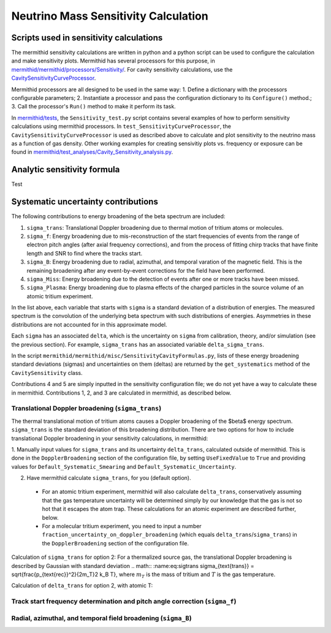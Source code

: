 ------------------
Neutrino Mass Sensitivity Calculation
------------------


Scripts used in sensitivity calculations
----------------------------------

The mermithid sensitivity calculations are written in python and a python script can be used to configure the calculation and make sensitivity plots.
Mermithid has several processors for this purpose, in `mermithid/mermithid/processors/Sensitivity/`_. For cavity sensitivity calculations, use the `CavitySensitivityCurveProcessor`_.

.. _mermithid/mermithid/processors/Sensitivity/: https://github.com/project8/mermithid/tree/feature/sensitivity_curve/mermithid/processors/Sensitivity 
.. _CavitySensitivityCurveProcessor: https://github.com/project8/mermithid/blob/feature/sensitivity_curve/mermithid/processors/Sensitivity/CavitySensitivityCurveProcessor.py

Mermithid processors are all designed to be used in the same way:
1. Define a dictionary with the processors configurable parameters;
2. Instantiate a processor and pass the configuration dictionary to its ``Configure()`` method.;
3. Call the processor's ``Run()`` method to make it perform its task.

In `mermithid/tests`_, the ``Sensitivity_test.py`` script contains several examples of how to perform sensitivity calculations using mermithid processors. In ``test_SensitivityCurveProcessor``, the ``CavitySensitivityCurveProcessor`` is used as described above to calculate and plot sensitivity to the neutrino mass as a function of gas density.
Other working examples for creating sensivitiy plots vs. frequency or exposure can be found in `mermithid/test_analyses/Cavity_Sensitivity_analysis.py`_.

.. _mermithid/tests: https://github.com/project8/mermithid/blob/feature/sensitivity_curve/tests
.. _mermithid/test_analyses/Cavity_Sensitivity_analysis.py: https://github.com/project8/mermithid/blob/feature/sensitivity_curve/test_analysis/Cavity_Sensitivity_analysis.py


Analytic sensitivity formula
----------------------------------
Test


Systematic uncertainty contributions
----------------------------------

The following contributions to energy broadening of the beta spectrum are included:

1. ``sigma_trans``: Translational Doppler broadening due to thermal motion of tritium atoms or molecules.
2. ``sigma_f``: Energy broadening due to mis-reconstruction of the start frequencies of events from the range of electron pitch angles (after axial frequency corrections), and from the process of fitting chirp tracks that have finite length and SNR to find where the tracks start.
3. ``sigma_B``: Energy broadening due to radial, azimuthal, and temporal varation of the magnetic field. This is the remaining broadening after any event-by-event corrections for the field have been performed.
4. ``sigma_Miss``: Energy broadening due to the detection of events after one or more tracks have been missed.
5. ``sigma_Plasma``: Energy broadening due to plasma effects of the charged particles in the source volume of an atomic tritium experiment.

In the list above, each variable that starts with ``sigma`` is a standard deviation of a distribution of energies. The measured spectrum is the convolution of the underlying beta spectrum with such distributions of energies. Asymmetries in these distributions are not accounted for in this approximate model.

Each ``sigma`` has an associated ``delta``, which is the uncertainty on ``sigma`` from calibration, theory, and/or simulation (see the previous section). For example, ``sigma_trans`` has an associated variable ``delta_sigma_trans``.

In the script ``mermithid/mermithid/misc/SensitivityCavityFormulas.py``, lists of these energy broadening standard deviations (sigmas) and uncertainties on them (deltas) are returned by the ``get_systematics`` method of the ``CavitySensitivity`` class.

Contributions 4 and 5 are simply inputted in the sensitivity configuration file; we do not yet have a way to calculate these in mermithid. Contributions 1, 2, and 3 are calculated in mermithid, as described below.


Translational Doppler broadening (``sigma_trans``)
============================
The thermal translational motion of tritium atoms causes a Doppler broadening of the $\beta$ energy spectrum. ``sigma_trans`` is the standard deviation of this broadening distribution. There are two options for how to include translational Doppler broadening in your sensitivity calculations, in mermithid:

1. Manually input values for ``sigma_trans`` and its uncertainty ``delta_trans``, calculated outside of mermithid.
This is done in the ``DopplerBroadening`` section of the configuration file, by setting ``UseFixedValue`` to ``True`` and providing values for ``Default_Systematic_Smearing`` and ``Default_Systematic_Uncertainty``.

2. Have mermithid calculate ``sigma_trans``, for you (default option).
 - For an atomic tritium experiment, mermithid will also calculate ``delta_trans``, conservatively assuming that the gas temperature uncertainty will be determined simply by our knowledge that the gas is not so hot that it escapes the atom trap. These calculations for an atomic experiment are described further, below.
 - For a molecular tritium experiment, you need to input a number ``fraction_uncertainty_on_doppler_broadening`` (which equals ``delta_trans``/``sigma_trans``) in the ``DopplerBroadening`` section of the configuration file. 

Calculation of ``sigma_trans`` for option 2:
For a thermalized source gas, the translational Doppler broadening is described by Gaussian with standard deviation 
.. math:: :name:eq:sigtrans \sigma_{\text{trans}} = \sqrt{\frac{p_{\text{rec}}^2}{2m_T}2 k_B T},
where :math:`m_T` is the mass of tritium and :math:`T` is the gas temperature.


Calculation of ``delta_trans`` for option 2, with atomic T:



Track start frequency determination and pitch angle correction (``sigma_f``)
============================


Radial, azimuthal, and temporal field broadening (``sigma_B``)
============================

